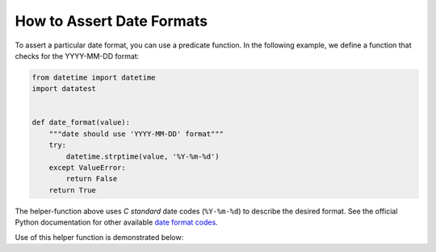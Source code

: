
.. module:: datatest

.. meta::
    :description: How to Assert Date Formats.
    :keywords: datatest, date format, validate date


##########################
How to Assert Date Formats
##########################

To assert a particular date format, you can use a predicate
function. In the following example, we define a function that
checks for the YYYY-MM-DD format:


.. code-block:: python

    from datetime import datetime
    import datatest


    def date_format(value):
        """date should use 'YYYY-MM-DD' format"""
        try:
            datetime.strptime(value, '%Y-%m-%d')
        except ValueError:
            return False
        return True


The helper-function above uses *C standard* date codes
(``%Y-%m-%d``) to describe the desired format. See the official
Python documentation for other available `date format codes`_.

Use of this helper function is demonstrated below:

.. tabs::

    .. group-tab:: Pytest

        .. code-block:: python
            :emphasize-lines: 7

            ...

            def test_date_format():

                data = ['2018-02-14', '3/17/2018', '2018-04-01']

                datatest.validate(data, date_format)


    .. group-tab:: Unittest

        .. code-block:: python
            :emphasize-lines: 9

            ...

            class MyTest(datatest.DataTestCase):

                def test_data_types(self):

                    data = ['2018-02-14', '3/17/2018', '2018-04-01']

                    self.assertValid(data, date_format)


.. _`date format codes`: https://docs.python.org/library/datetime.html#strftime-and-strptime-behavior
